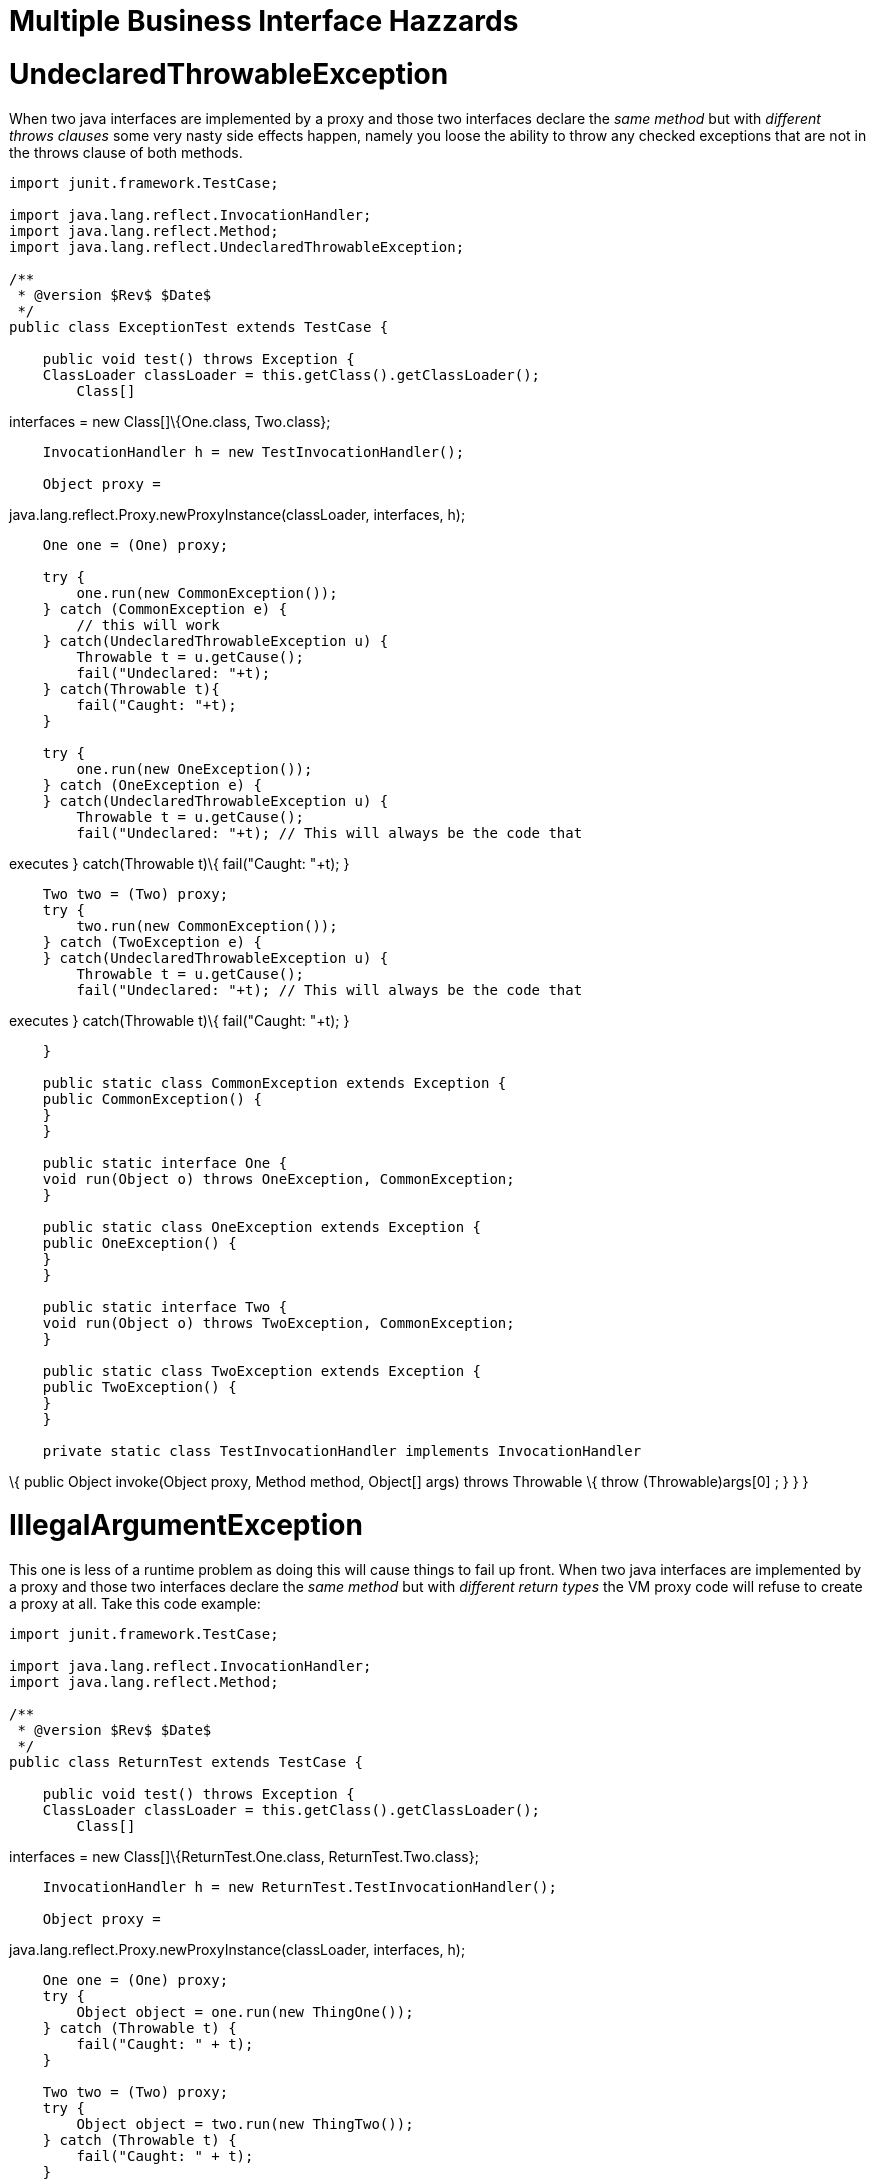 # Multiple Business Interface Hazzards 
:index-group: Unrevised
:jbake-date: 2018-12-05
:jbake-type: page
:jbake-status: published

# UndeclaredThrowableException

When two java interfaces are implemented by a proxy and those two
interfaces declare the _same method_ but with _different throws clauses_
some very nasty side effects happen, namely you loose the ability to
throw any checked exceptions that are not in the throws clause of both
methods.

[source,java]
----
import junit.framework.TestCase;

import java.lang.reflect.InvocationHandler;
import java.lang.reflect.Method;
import java.lang.reflect.UndeclaredThrowableException;

/**
 * @version $Rev$ $Date$
 */
public class ExceptionTest extends TestCase {

    public void test() throws Exception {
    ClassLoader classLoader = this.getClass().getClassLoader();
        Class[]
----

interfaces = new Class[]\{One.class, Two.class};

[source,java]
----
    InvocationHandler h = new TestInvocationHandler();

    Object proxy =
----

java.lang.reflect.Proxy.newProxyInstance(classLoader, interfaces, h);

[source,java]
----
    One one = (One) proxy;

    try {
        one.run(new CommonException());
    } catch (CommonException e) {
        // this will work
    } catch(UndeclaredThrowableException u) {
        Throwable t = u.getCause();
        fail("Undeclared: "+t);
    } catch(Throwable t){
        fail("Caught: "+t);
    }

    try {
        one.run(new OneException());
    } catch (OneException e) {
    } catch(UndeclaredThrowableException u) {
        Throwable t = u.getCause();
        fail("Undeclared: "+t); // This will always be the code that
----

executes } catch(Throwable t)\{ fail("Caught: "+t); }

[source,java]
----
    Two two = (Two) proxy;
    try {
        two.run(new CommonException());
    } catch (TwoException e) {
    } catch(UndeclaredThrowableException u) {
        Throwable t = u.getCause();
        fail("Undeclared: "+t); // This will always be the code that
----

executes } catch(Throwable t)\{ fail("Caught: "+t); }

[source,java]
----
    }

    public static class CommonException extends Exception {
    public CommonException() {
    }
    }

    public static interface One {
    void run(Object o) throws OneException, CommonException;
    }

    public static class OneException extends Exception {
    public OneException() {
    }
    }

    public static interface Two {
    void run(Object o) throws TwoException, CommonException;
    }

    public static class TwoException extends Exception {
    public TwoException() {
    }
    }

    private static class TestInvocationHandler implements InvocationHandler
----

\{ public Object invoke(Object proxy, Method method, Object[] args)
throws Throwable \{ throw (Throwable)args[0] ; } } }

# IllegalArgumentException

This one is less of a runtime problem as doing this will cause things to
fail up front. When two java interfaces are implemented by a proxy and
those two interfaces declare the _same method_ but with _different
return types_ the VM proxy code will refuse to create a proxy at all.
Take this code example:

[source,java]
----
import junit.framework.TestCase;

import java.lang.reflect.InvocationHandler;
import java.lang.reflect.Method;

/**
 * @version $Rev$ $Date$
 */
public class ReturnTest extends TestCase {

    public void test() throws Exception {
    ClassLoader classLoader = this.getClass().getClassLoader();
        Class[]
----

interfaces = new Class[]\{ReturnTest.One.class, ReturnTest.Two.class};

[source,java]
----
    InvocationHandler h = new ReturnTest.TestInvocationHandler();

    Object proxy =
----

java.lang.reflect.Proxy.newProxyInstance(classLoader, interfaces, h);

[source,java]
----
    One one = (One) proxy;
    try {
        Object object = one.run(new ThingOne());
    } catch (Throwable t) {
        fail("Caught: " + t);
    }

    Two two = (Two) proxy;
    try {
        Object object = two.run(new ThingTwo());
    } catch (Throwable t) {
        fail("Caught: " + t);
    }

    }

    public static interface One {
    ThingOne run(Object o);
    }

    public static class ThingOne {
    }

    public static interface Two {
    ThingTwo run(Object o);
    }

    public static class ThingTwo {
    }

    private static class TestInvocationHandler implements InvocationHandler
----

\{ public Object invoke(Object proxy, Method method, Object[] args)
throws Throwable \{ return args[0] ; } } }

Running this code will result in the following exception:

[source,java]
----
java.lang.IllegalArgumentException: methods with same signature
----

run(java.lang.Object) but incompatible return types: [class
ReturnTestlatexmath:[$ThingOne, class ReturnTest$]ThingTwo] at
sun.misc.ProxyGenerator.checkReturnTypes(ProxyGenerator.java:669) at
sun.misc.ProxyGenerator.generateClassFile(ProxyGenerator.java:420) at
sun.misc.ProxyGenerator.generateProxyClass(ProxyGenerator.java:306) at
java.lang.reflect.Proxy.getProxyClass(Proxy.java:501) at
java.lang.reflect.Proxy.newProxyInstance(Proxy.java:581) at
ReturnTest.test(ReturnTest.java:36) at
sun.reflect.NativeMethodAccessorImpl.invoke0(Native Method) at
sun.reflect.NativeMethodAccessorImpl.invoke(NativeMethodAccessorImpl.java:39)
at
sun.reflect.DelegatingMethodAccessorImpl.invoke(DelegatingMethodAccessorImpl.java:25)
at
com.intellij.rt.execution.junit2.JUnitStarter.main(JUnitStarter.java:32)
